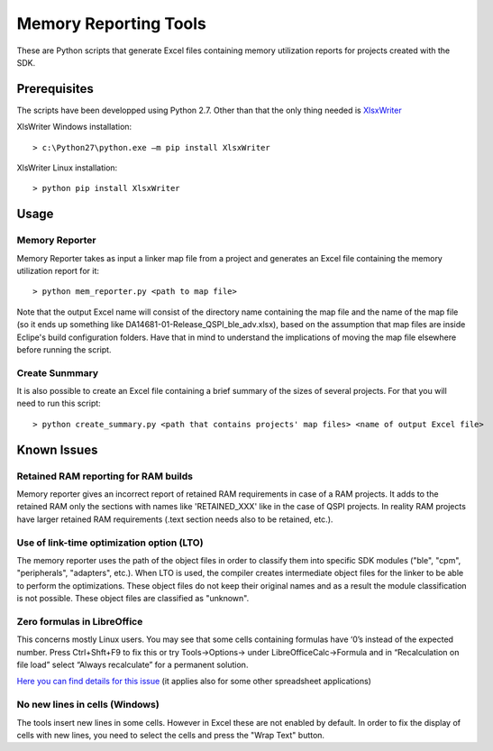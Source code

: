 ======================
Memory Reporting Tools
======================

These are Python scripts that generate Excel files containing memory utilization
reports for projects created with the SDK.

Prerequisites
-------------

The scripts have been developped using Python 2.7. Other than that the only 
thing needed is XlsxWriter_

.. _XlsxWriter: http://xlsxwriter.readthedocs.io/

XlsWriter Windows installation::

> c:\Python27\python.exe –m pip install XlsxWriter

XlsWriter Linux installation::

> python pip install XlsxWriter

Usage
-----

Memory Reporter
~~~~~~~~~~~~~~~

Memory Reporter takes as input a linker map file from a project and generates an
Excel file containing the memory utilization report for it::

> python mem_reporter.py <path to map file>

Note that the output Excel name will consist of the directory name containing 
the map file and the name of the map file (so it ends up something like 
DA14681-01-Release_QSPI_ble_adv.xlsx), based on the assumption that map files are
inside Eclipe's build configuration folders. Have that in mind to understand the
implications of moving the map file elsewhere before running the script.

Create Sunmmary
~~~~~~~~~~~~~~~
It is also possible to create an Excel file containing a brief summary of the
sizes of several projects. For that you will need to run this script::

> python create_summary.py <path that contains projects' map files> <name of output Excel file>

Known Issues
------------

Retained RAM reporting for RAM builds
~~~~~~~~~~~~~~~~~~~~~~~~~~~~~~~~~~~~~
Memory reporter gives an incorrect report of retained RAM requirements in case of a RAM projects. It adds to the
retained RAM only the sections with names like 'RETAINED_XXX' like in the case of QSPI projects. In reality RAM projects
have larger retained RAM requirements (.text section needs also to be retained, etc.).

Use of link-time optimization option (LTO)
~~~~~~~~~~~~~~~~~~~~~~~~~~~~~~~~~~~~~~~~~~
The memory reporter uses the path of the object files in order to classify them into specific SDK modules ("ble",
"cpm", "peripherals", "adapters", etc.). When LTO is used, the compiler creates intermediate object files for the linker
to be able to perform the optimizations. These object files do not keep their original names and as a result the module
classification is not possible. These object files are classified as "unknown".

Zero formulas in LibreOffice
~~~~~~~~~~~~~~~~~~~~~~~~~~~~
This concerns mostly Linux users. You may see that some cells containing formulas have ‘0’s 
instead of the expected number. Press Ctrl+Shft+F9 to fix this or try Tools->Options-> under 
LibreOfficeCalc->Formula and in “Recalculation on file load” select “Always recalculate” for 
a permanent solution.

`Here you can find details for this issue`_ (it applies also for some other spreadsheet 
applications)

.. _Here you can find details for this issue: http://stackoverflow.com/questions/32205927/xlsxwriter-and-libreoffice-not-showing-formulas-result

No new lines in cells (Windows)
~~~~~~~~~~~~~~~~~~~~~~~~~~~~~~~
The tools insert new lines in some cells. However in Excel these are not enabled by default. In order
to fix the display of cells with new lines, you need to select the cells and press the "Wrap Text" button.

